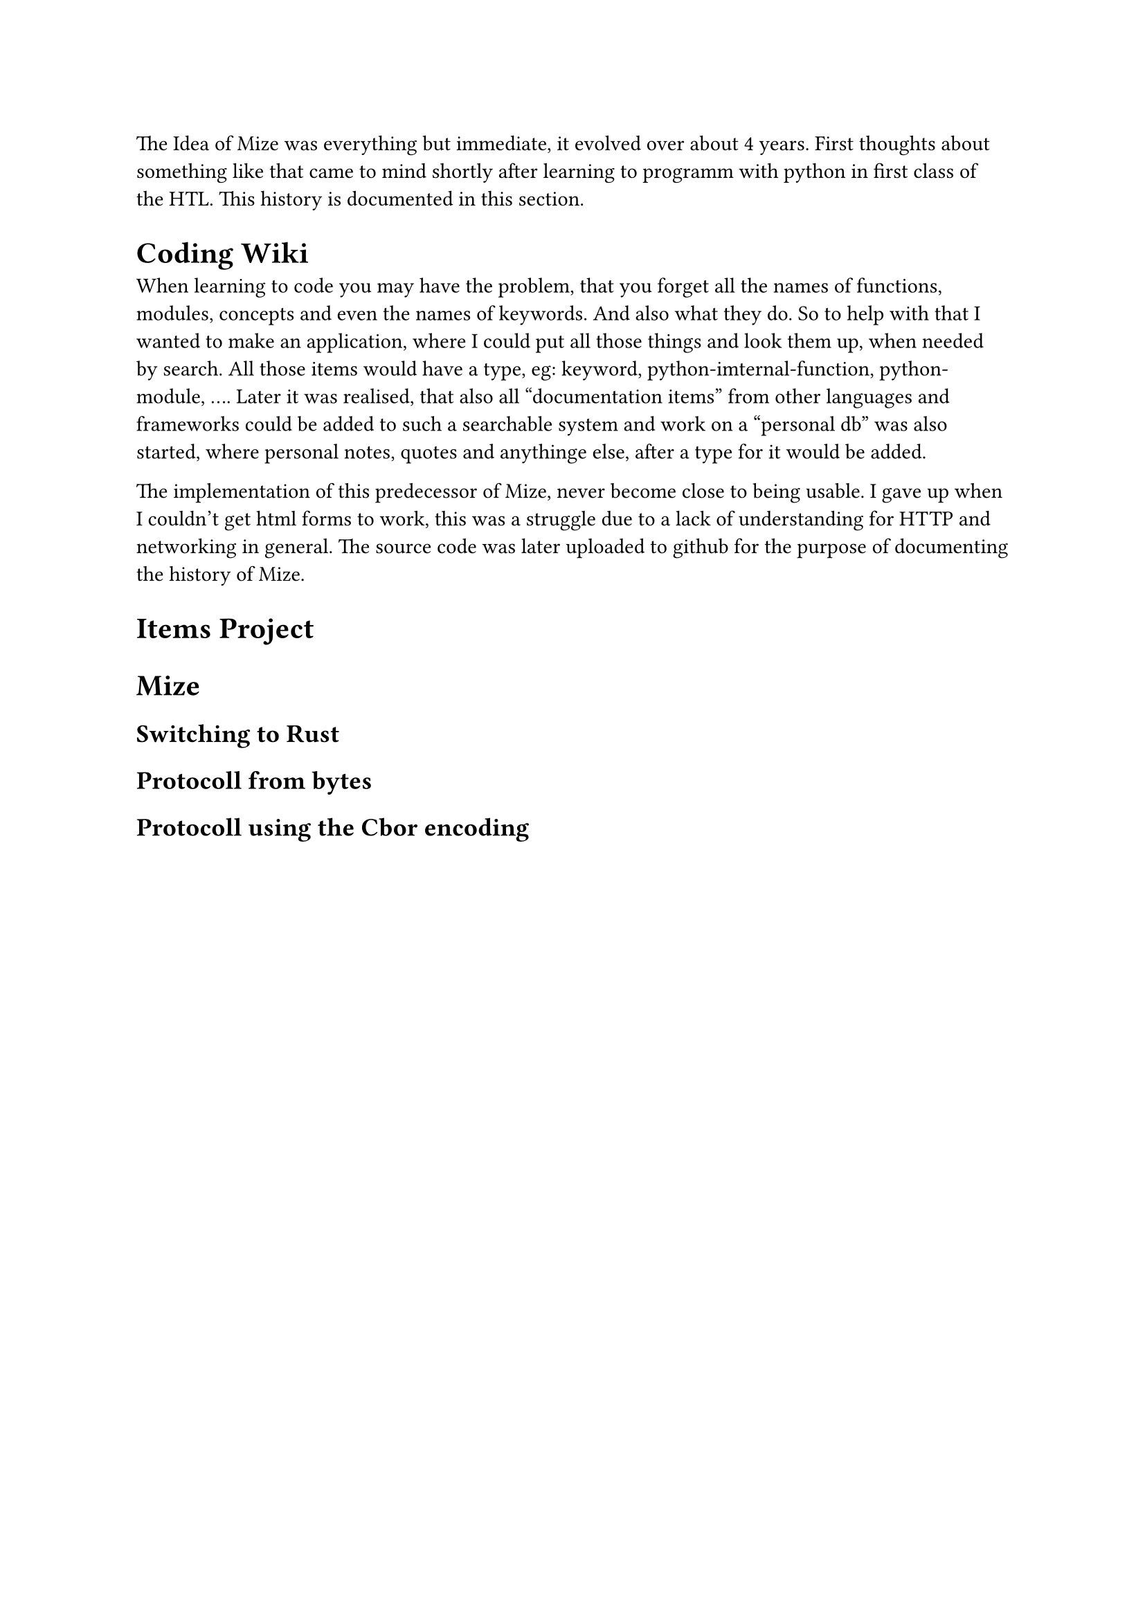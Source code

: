 
The Idea of Mize was everything but immediate, it evolved over about 4 years. First thoughts about something like that came to mind shortly after learning to programm with python in first class of the HTL. This history is documented in this section.

= Coding Wiki
When learning to code you may have the problem, that you forget all the names of functions, modules, concepts and even the names of keywords. And also what they do. So to help with that I wanted to make an application, where I could put all those things and look them up, when needed by search. All those items would have a type, eg: keyword, python-imternal-function, python-module, .... Later it was realised, that also all "documentation items" from other languages and frameworks could be added to such a searchable system and work on a "personal db" was also started, where personal notes, quotes and anythinge else, after a type for it would be added.

The implementation of this predecessor of Mize, never become close to being usable. I gave up when I couldn't get html forms to work, this was a struggle due to a lack of understanding for HTTP and networking in general. The source code was later uploaded to github for the purpose of documenting the history of Mize.


= Items Project


= Mize

== Switching to Rust

== Protocoll from bytes

== Protocoll using the Cbor encoding
